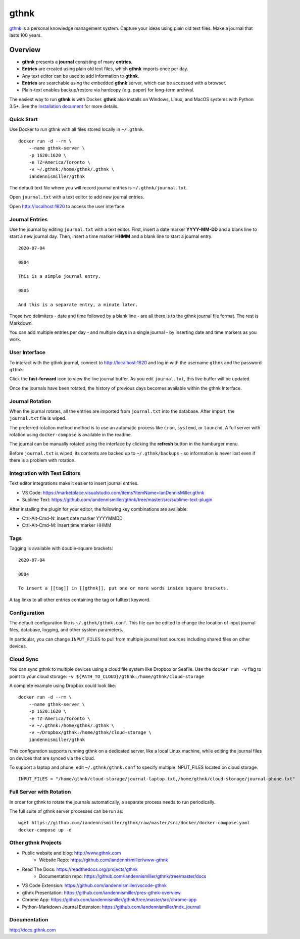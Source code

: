gthnk
=====

`gthnk <http://www.gthnk.com>`_ is a personal knowledge management system.
Capture your ideas using plain old text files.
Make a journal that lasts 100 years.

.. image:: https://img.shields.io/pypi/v/gthnk.svg
    :target: http://python.gthnk.com

.. image:: https://readthedocs.org/projects/gthnk/badge/?version=latest
    :target: http://docs.gthnk.com
    :alt: Documentation Status

.. image:: https://travis-ci.org/iandennismiller/gthnk.svg?branch=master
    :target: http://builds.gthnk.com

.. image:: https://coveralls.io/repos/github/iandennismiller/gthnk/badge.svg?branch=master
    :target: http://coverage.gthnk.com

.. image:: https://img.shields.io/github/license/mashape/apistatus.svg
    :target: https://opensource.org/licenses/MIT

.. image:: https://img.shields.io/github/stars/iandennismiller/gthnk.svg?style=social&label=GitHub
    :target: https://github.com/iandennismiller/gthnk

Overview
--------

- **gthnk** presents a **journal** consisting of many **entries**.
- **Entries** are created using plain old text files, which **gthnk** imports once per day.
- Any text editor can be used to add information to **gthnk**.
- **Entries** are searchable using the embedded **gthnk** server, which can be accessed with a browser.
- Plain-text enables backup/restore via hardcopy (e.g. paper) for long-term archival.

.. Additional media, including images and PDFs, can be attached to the journal.

The easiest way to run **gthnk** is with Docker.
**gthnk** also installs on Windows, Linux, and MacOS systems with Python 3.5+.
See the `Installation document <http://docs.gthnk.com/en/latest/intro/installation.html>`_ for more details.

Quick Start
^^^^^^^^^^^

Use Docker to run gthnk with all files stored locally in ``~/.gthnk``.

::

    docker run -d --rm \
        --name gthnk-server \
        -p 1620:1620 \
        -e TZ=America/Toronto \
        -v ~/.gthnk:/home/gthnk/.gthnk \
        iandennismiller/gthnk

The default text file where you will record journal entries is ``~/.gthnk/journal.txt``.

Open ``journal.txt`` with a text editor to add new journal entries.

Open http://localhost:1620 to access the user interface.

Journal Entries
^^^^^^^^^^^^^^^

Use the journal by editing ``journal.txt`` with a text editor.
First, insert a date marker **YYYY-MM-DD** and a blank line to start a new journal day.
Then, insert a time marker **HHMM** and a blank line to start a journal entry.

::

    2020-07-04

    0804

    This is a simple journal entry.

    0805

    And this is a separate entry, a minute later.

Those two delimiters - date and time followed by a blank line - are all there is to the gthnk journal file format.
The rest is Markdown.

You can add multiple entries per day - and multiple days in a single journal - by inserting date and time markers as you work.

User Interface
^^^^^^^^^^^^^^

To interact with the gthnk journal, connect to http://localhost:1620 and log in with the username ``gthnk`` and the password ``gthnk``.

Click the **fast-forward** icon to view the live journal buffer.
As you edit ``journal.txt``, this live buffer will be updated.

Once the journals have been rotated, the history of previous days becomes available within the gthnk Interface.

Journal Rotation
^^^^^^^^^^^^^^^^

When the journal rotates, all the entries are imported from ``journal.txt`` into the database.
After import, the ``journal.txt`` file is wiped.

The preferred rotation method method is to use an automatic process like ``cron``, ``systemd``, or ``launchd``.
A full server with rotation using ``docker-compose`` is available in the readme.

The journal can be manually rotated using the interface by clicking the **refresh** button in the hamburger menu.

Before ``journal.txt`` is wiped, its contents are backed up to ``~/.gthnk/backups`` - so information is never lost even if there is a problem with rotation.

Integration with Text Editors
^^^^^^^^^^^^^^^^^^^^^^^^^^^^^

Text editor integrations make it easier to insert journal entries.

- VS Code: https://marketplace.visualstudio.com/items?itemName=IanDennisMiller.gthnk
- Sublime Text: https://github.com/iandennismiller/gthnk/tree/master/src/sublime-text-plugin

After installing the plugin for your editor, the following key combinations are available:

- Ctrl-Alt-Cmd-N: Insert date marker YYYYMMDD
- Ctrl-Alt-Cmd-M: Insert time marker HHMM

Tags
^^^^

Tagging is available with double-square brackets:

::

    2020-07-04

    0804

    To insert a [[tag]] in [[gthnk]], put one or more words inside square brackets.

A tag links to all other entries containing the tag or fulltext keyword.

Configuration
^^^^^^^^^^^^^

The default configuration file is ``~/.gthnk/gthnk.conf``.
This file can be edited to change the location of input journal files, database, logging, and other system parameters.

In particular, you can change ``INPUT_FILES`` to pull from multiple journal text sources including shared files on other devices.

Cloud Sync
^^^^^^^^^^

You can sync gthnk to multiple devices using a cloud file system like Dropbox or Seafile.
Use the ``docker run -v`` flag to point to your cloud storage: ``-v ${PATH_TO_CLOUD}/gthnk:/home/gthnk/cloud-storage``

A complete example using Dropbox could look like:

::

    docker run -d --rm \
        --name gthnk-server \
        -p 1620:1620 \
        -e TZ=America/Toronto \
        -v ~/.gthnk:/home/gthnk/.gthnk \
        -v ~/Dropbox/gthnk:/home/gthnk/cloud-storage \
        iandennismiller/gthnk

This configuration supports running gthnk on a dedicated server, like a local Linux machine, while editing the journal files on devices that are synced via the cloud.

To support a laptop and phone, edit ``~/.gthnk/gthnk.conf`` to specify multiple INPUT_FILES located on cloud storage.

::

    INPUT_FILES = "/home/gthnk/cloud-storage/journal-laptop.txt,/home/gthnk/cloud-storage/journal-phone.txt"

Full Server with Rotation
^^^^^^^^^^^^^^^^^^^^^^^^^

In order for gthnk to rotate the journals automatically, a separate process needs to run periodically.

The full suite of gthnk server processes can be run as:

::

    wget https://github.com/iandennismiller/gthnk/raw/master/src/docker/docker-compose.yaml
    docker-compose up -d

Other gthnk Projects
^^^^^^^^^^^^^^^^^^^^

- Public website and blog: http://www.gthnk.com
    - Website Repo: https://github.com/iandennismiller/www-gthnk
- Read The Docs: https://readthedocs.org/projects/gthnk
    - Documentation repo: https://github.com/iandennismiller/gthnk/tree/master/docs
- VS Code Extension: https://github.com/iandennismiller/vscode-gthnk
- gthnk Presentation: https://github.com/iandennismiller/pres-gthnk-overview
- Chrome App: https://github.com/iandennismiller/gthnk/tree/master/src/chrome-app
- Python-Markdown Journal Extension: https://github.com/iandennismiller/mdx_journal

Documentation
^^^^^^^^^^^^^

http://docs.gthnk.com
